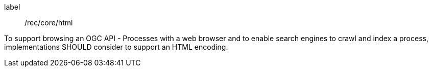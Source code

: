 [[rec_core_html]]
[recommendation]
====
[%metadata]
label:: /rec/core/html

To support browsing an OGC API - Processes with a web browser and to enable search engines to crawl
and index a process, implementations SHOULD consider to support an HTML encoding.
====